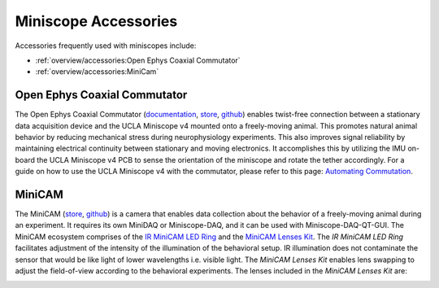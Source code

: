 
#####################
Miniscope Accessories
#####################

Accessories frequently used with miniscopes include:

*   :ref:`overview/accessories:Open Ephys Coaxial Commutator` 

*   :ref:`overview/accessories:MiniCam`

*****************************
Open Ephys Coaxial Commutator
*****************************

..  image:: /_static/images/commutator_ucla-miniscope-v4_ophelia.gif
    :alt:   animated image of the commutator rotating the tether when ophelia is rotated
    :align: center

The Open Ephys Coaxial Commutator (`documentation
<https://open-ephys.github.io/commutator-docs/coax-commutator/index.html>`__, `store
<https://open-ephys.org/commutators/coaxial-commutator>`__, `github
<https://github.com/open-ephys/onix-commutator>`__) enables twist-free connection between a
stationary data acquisition device and the UCLA Miniscope v4 mounted onto a freely-moving animal.
This promotes natural animal behavior by reducing mechanical stress during neurophysiology
experiments. This also improves signal reliability by maintaining electrical continuity between
stationary and moving electronics. It accomplishes this by utilizing the IMU on-board the UCLA
Miniscope v4 PCB to sense the orientation of the miniscope and rotate the tether accordingly. For a
guide on how to use the UCLA Miniscope v4 with the commutator, please refer to this page:
`Automating Commutation
<https://open-ephys.github.io/commutator-docs/coax-commutator/user-guide/automatic-control/index.html>`__.

*******
MiniCAM
*******

..  image:: /_static/images/minicam.png
    :alt:   image of minicam & minicam data
    :align: center

The MiniCAM (`store <https://open-ephys.org/minicam/minicam>`__, `github
<https://github.com/Aharoni-Lab/MiniCAM>`__) is a camera that enables data collection about the
behavior of a freely-moving animal during an experiment. It requires its own MiniDAQ or
Miniscope-DAQ, and it can be used with Miniscope-DAQ-QT-GUI. The MiniCAM ecosystem comprises of the
`IR MiniCAM LED Ring <https://open-ephys.org/minicam/minicam-led-ring?rq=minicam>`__ and the
`MiniCAM Lenses Kit <https://open-ephys.org/minicam/lens-kit?rq=minicam>`__. The *IR MiniCAM LED
Ring* facilitates adjustment of the intensity of the illumination of the behavioral setup. IR
illumination does not contaminate the sensor that would be like light of lower wavelengths i.e.
visible light. The *MiniCAM Lenses Kit* enables lens swapping to adjust the field-of-view
according to the behavioral experiments. The lenses included in the *MiniCAM Lenses Kit* are:

..  image:: /_static/images/minicam-lenses.jpg
    :alt: chart of minicam lenses